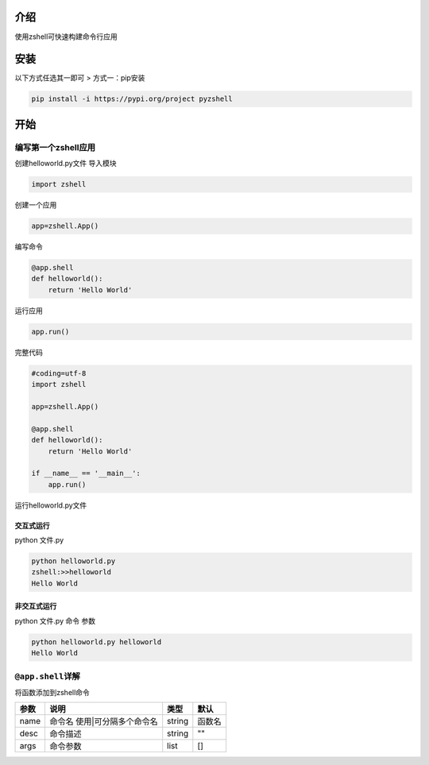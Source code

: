 

介绍
====

使用zshell可快速构建命令行应用

安装
====

以下方式任选其一即可 > 方式一：pip安装

.. code:: shell

    pip install -i https://pypi.org/project pyzshell


开始
====

编写第一个zshell应用
--------------------

创建helloworld.py文件 导入模块

.. code:: python

    import zshell

创建一个应用

.. code:: python

    app=zshell.App()

编写命令

.. code:: python

    @app.shell
    def helloworld():
        return 'Hello World'

运行应用

.. code:: python

    app.run()

完整代码

.. code:: python

    #coding=utf-8
    import zshell

    app=zshell.App()

    @app.shell
    def helloworld():
        return 'Hello World'
        
    if __name__ == '__main__':
        app.run()

运行helloworld.py文件


交互式运行
~~~~~~~~~~

python 文件.py

.. code:: shell

    python helloworld.py
    zshell:>>helloworld
    Hello World

非交互式运行
~~~~~~~~~~~~

python 文件.py 命令 参数

.. code:: shell

    python helloworld.py helloworld
    Hello World

``@app.shell``\ 详解
--------------------

将函数添加到zshell命令

+--------+---------------------------------+----------+----------+
| 参数   | 说明                            | 类型     | 默认     |
+========+=================================+==========+==========+
| name   | 命令名 使用\|可分隔多个命令名   | string   | 函数名   |
+--------+---------------------------------+----------+----------+
| desc   | 命令描述                        | string   | ""       |
+--------+---------------------------------+----------+----------+
| args   | 命令参数                        | list     | []       |
+--------+---------------------------------+----------+----------+
